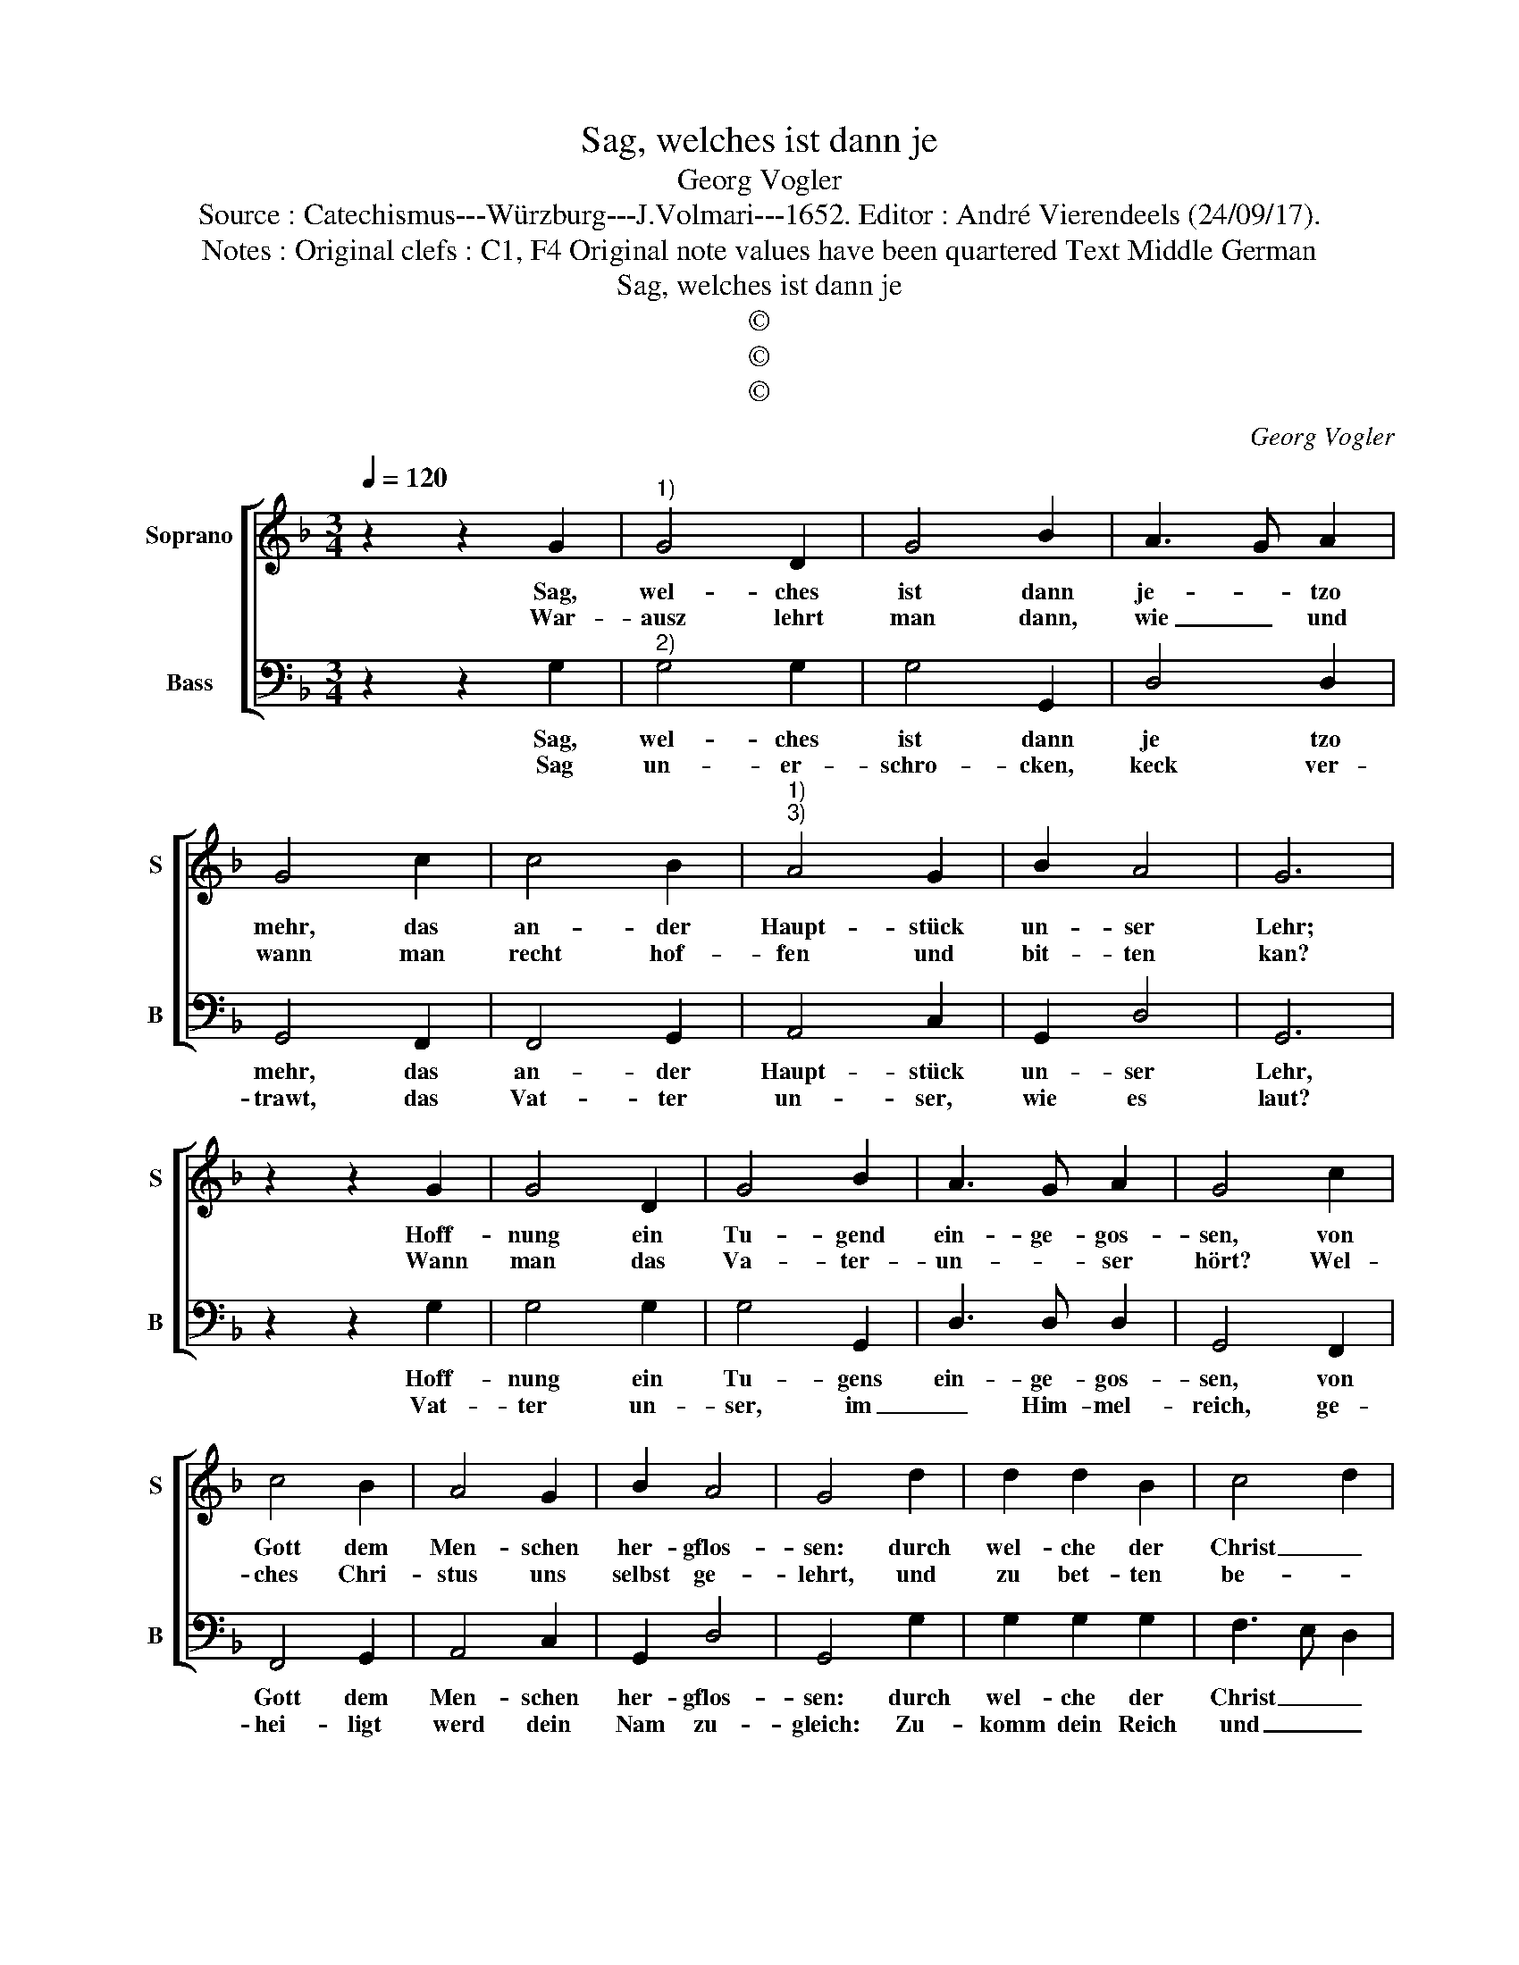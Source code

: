 X:1
T:Sag, welches ist dann je
T:Georg Vogler
T:Source : Catechismus---Würzburg---J.Volmari---1652. Editor : André Vierendeels (24/09/17).
T:Notes : Original clefs : C1, F4 Original note values have been quartered Text Middle German 
T:Sag, welches ist dann je
T:©
T:©
T:©
C:Georg Vogler
Z:©
%%score [ 1 2 ]
L:1/8
Q:1/4=120
M:3/4
K:F
V:1 treble nm="Soprano" snm="S"
V:2 bass nm="Bass" snm="B"
V:1
 z2 z2 G2 |"^1)" G4 D2 | G4 B2 | A3 G A2 | G4 c2 | c4 B2 |"^1)""^3)" A4 G2 | B2 A4 | G6 | %9
w: Sag,|wel- ches|ist dann|je- * tzo|mehr, das|an- der|Haupt- stück|un- ser|Lehr;|
w: War-|ausz lehrt|man dann,|wie _ und|wann man|recht hof-|fen und|bit- ten|kan?|
 z2 z2 G2 | G4 D2 | G4 B2 | A3 G A2 | G4 c2 | c4 B2 | A4 G2 | B2 A4 | G4 d2 | d2 d2 B2 | c4 d2 | %20
w: Hoff-|nung ein|Tu- gend|ein- ge- gos-|sen, von|Gott dem|Men- schen|her- gflos-|sen: durch|wel- che der|Christ _|
w: Wann|man das|Va- ter-|un- * ser|hört? Wel-|ches Chri-|stus uns|selbst ge-|lehrt, und|zu bet- ten|be- *|
 B4 A2 | B4 d2 | d2 d2 B2 | A4 G2 | c2 A4 | G4 G2 | E4 F2 | G4 G2 | E4 F2 | G4 G2 | B4 c2 | d4 c2 | %32
w: wart und|hart: und|kein ver- tra-|wen nim-|* mer|spart, Gott|werd ihm|ge- ben|al- les|heut, so|ihm zum|Him- mel|
w: foh- len|hat, mit|Lieb und an-|dacht, früh|_ und|späth. der|Bitt zein|sie- ben,|und nicht|mehr, sie|rei- chen|all zu|
 B4 A2 | G6 |] %34
w: hel- ffen|thut.|
w: Got- tes|Ehr.|
V:2
 z2 z2 G,2 |"^2)" G,4 G,2 | G,4 G,,2 | D,4 D,2 | G,,4 F,,2 | F,,4 G,,2 | A,,4 C,2 | G,,2 D,4 | %8
w: Sag,|wel- ches|ist dann|je tzo|mehr, das|an- der|Haupt- stück|un- ser|
w: Sag|un- er-|schro- cken,|keck ver-|trawt, das|Vat- ter|un- ser,|wie es|
 G,,6 | z2 z2 G,2 | G,4 G,2 | G,4 G,,2 | D,3 D, D,2 | G,,4 F,,2 | F,,4 G,,2 | A,,4 C,2 | G,,2 D,4 | %17
w: Lehr,|Hoff-|nung ein|Tu- gens|ein- ge- gos-|sen, von|Gott dem|Men- schen|her- gflos-|
w: laut?|Vat-|ter un-|ser, im|_ Him- mel-|reich, ge-|hei- ligt|werd dein|Nam zu-|
 G,,4 G,2 | G,2 G,2 G,2 | F,3 E, D,2 | _E,2 E,4 | B,,4 B,2 | B,4 G,2 | D,4 _E,2 | C,2 D,4 | %25
w: sen: durch|wel- che der|Christ _ _|wart und|hart: und|kein ver|tra- wen|nim- mer|
w: gleich: Zu-|komm dein Reich|und _ _|Re- gi-|ment, Nichts|bes- sers|wer- den|kan be-|
 G,,4 G,,2 | C,4 D,2 | G,,4 G,,2 | C,4 D,2 | G,,4 G,2 | G,4 F,2 | B,,4 F,2 | G,2 D,4 | G,,6 |] %34
w: spart, Gott|werd ihm|ge- ben|al- les|heut, so|ihm zum|Him- mel|hel- ffen|thut.|
w: nennt, wie|in Him-|mel al-|so auff|Erd, gib|dasz dein|Will voll-|zo- gen|werd.|

